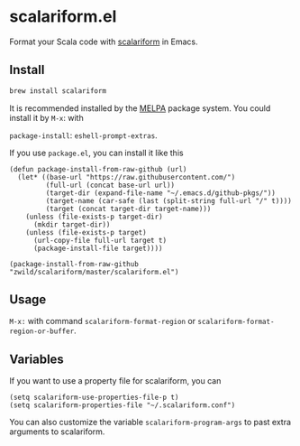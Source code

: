 #+startup: showall

* scalariform.el
  Format your Scala code with [[https://github.com/scala-ide/scalariform][scalariform]] in Emacs.

  [[https://melpa.org/#/scalariform][https://melpa.org/packages/scalariform-badge.svg]]

** Install
   #+begin_src sh
   brew install scalariform
   #+end_src


   It is recommended installed by the [[https://github.com/melpa/melpa][MELPA]] package system.
   You could install it by ~M-x~: with

   ~package-install~: ~eshell-prompt-extras~.


   If you use =package.el=, you can install it like this

   #+begin_src elisp
   (defun package-install-from-raw-github (url)
     (let* ((base-url "https://raw.githubusercontent.com/")
            (full-url (concat base-url url))
            (target-dir (expand-file-name "~/.emacs.d/github-pkgs/"))
            (target-name (car-safe (last (split-string full-url "/" t))))
            (target (concat target-dir target-name)))
       (unless (file-exists-p target-dir)
         (mkdir target-dir))
       (unless (file-exists-p target)
         (url-copy-file full-url target t)
         (package-install-file target))))

   (package-install-from-raw-github "zwild/scalariform/master/scalariform.el")
   #+end_src

** Usage
   ~M-x:~ with command ~scalariform-format-region~ or ~scalariform-format-region-or-buffer~.

** Variables
   If you want to use a property file for scalariform, you can
   #+begin_src elisp
   (setq scalariform-use-properties-file-p t)
   (setq scalariform-properties-file "~/.scalariform.conf")
   #+end_src

   You can also customize the variable ~scalariform-program-args~ to past extra arguments to scalariform.
